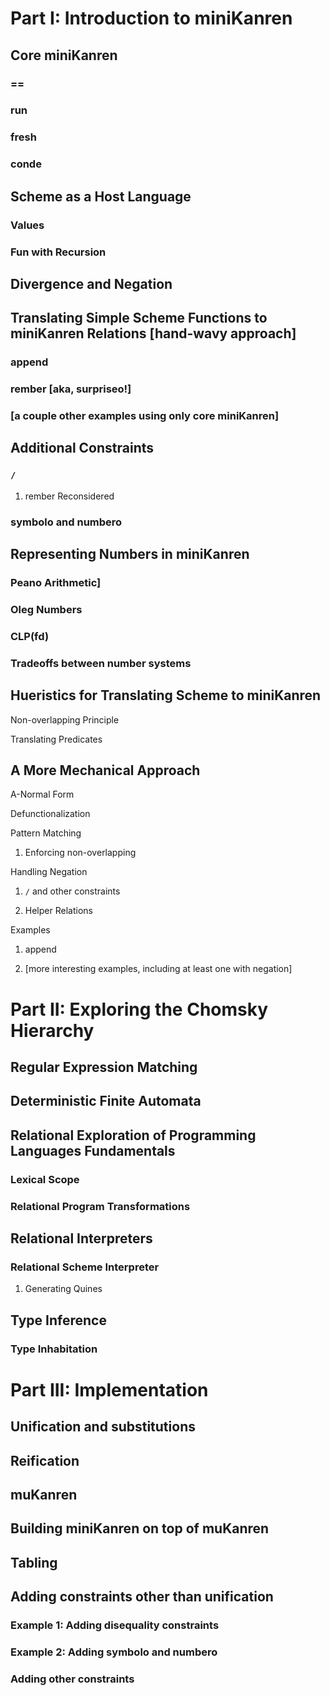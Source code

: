 * Part I: Introduction to miniKanren
** Core miniKanren
*** ==
*** run
*** fresh
*** conde
** Scheme as a Host Language
*** Values
*** Fun with Recursion
** Divergence and Negation
** Translating Simple Scheme Functions to miniKanren Relations [hand-wavy approach]
*** append
*** rember [aka, surpriseo!]
*** [a couple other examples using only core miniKanren]
** Additional Constraints
*** =/=
**** rember Reconsidered
*** symbolo and numbero
** Representing Numbers in miniKanren
*** Peano Arithmetic]
*** Oleg Numbers
*** CLP(fd)
*** Tradeoffs between number systems
** Hueristics for Translating Scheme to miniKanren
**** Non-overlapping Principle
**** Translating Predicates
** A More Mechanical Approach
**** A-Normal Form
**** Defunctionalization
**** Pattern Matching
***** Enforcing non-overlapping
**** Handling Negation
***** =/= and other constraints
***** Helper Relations
**** Examples
***** append
***** [more interesting examples, including at least one with negation]

* Part II: Exploring the Chomsky Hierarchy
** Regular Expression Matching
** Deterministic Finite Automata
** Relational Exploration of Programming Languages Fundamentals
*** Lexical Scope
*** Relational Program Transformations
** Relational Interpreters
*** Relational Scheme Interpreter
**** Generating Quines
** Type Inference
*** Type Inhabitation

* Part III: Implementation
** Unification and substitutions
** Reification
** muKanren
** Building miniKanren on top of muKanren
** Tabling
** Adding constraints other than unification
*** Example 1: Adding disequality constraints
*** Example 2: Adding symbolo and numbero
*** Adding other constraints
